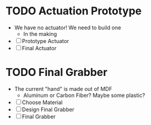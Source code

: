 * TODO Actuation Prototype
DEADLINE: <2025-03-20 Thu>
- We have no actuator! We need to build one
  + In the making
- [ ] Prototype Actuator
- [ ] Final Actuator

* TODO Final Grabber
DEADLINE: <2025-03-28 Fri>
- The current "hand" is made out of MDF
  + Aluminum or Carbon Fiber? Maybe some plastic?
- [ ] Choose Material
- [ ] Design Final Grabber
- [ ] Final Grabber
